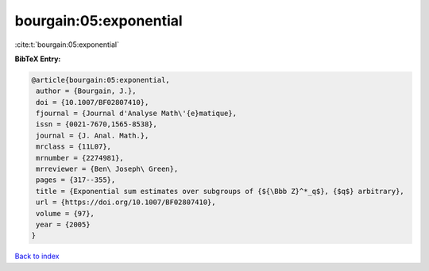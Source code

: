 bourgain:05:exponential
=======================

:cite:t:`bourgain:05:exponential`

**BibTeX Entry:**

.. code-block:: bibtex

   @article{bourgain:05:exponential,
    author = {Bourgain, J.},
    doi = {10.1007/BF02807410},
    fjournal = {Journal d'Analyse Math\'{e}matique},
    issn = {0021-7670,1565-8538},
    journal = {J. Anal. Math.},
    mrclass = {11L07},
    mrnumber = {2274981},
    mrreviewer = {Ben\ Joseph\ Green},
    pages = {317--355},
    title = {Exponential sum estimates over subgroups of {${\Bbb Z}^*_q$}, {$q$} arbitrary},
    url = {https://doi.org/10.1007/BF02807410},
    volume = {97},
    year = {2005}
   }

`Back to index <../By-Cite-Keys.rst>`_

